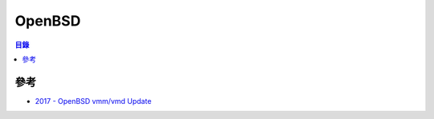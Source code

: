 ========================================
OpenBSD
========================================


.. contents:: 目錄


參考
========================================

* `2017 - OpenBSD vmm/vmd Update <https://www.openbsd.org/papers/asiabsdcon2017-vmm-slides.pdf>`_
